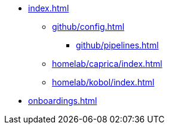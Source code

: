 * xref:index.adoc[]
** xref:github/config.adoc[]
*** xref:github/pipelines.adoc[]
** xref:homelab/caprica/index.adoc[]
** xref:homelab/kobol/index.adoc[]
* xref:onboardings.adoc[]
